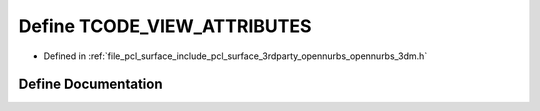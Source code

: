 .. _exhale_define_opennurbs__3dm_8h_1a82ea39566805a0020de67853d1df058e:

Define TCODE_VIEW_ATTRIBUTES
============================

- Defined in :ref:`file_pcl_surface_include_pcl_surface_3rdparty_opennurbs_opennurbs_3dm.h`


Define Documentation
--------------------


.. doxygendefine:: TCODE_VIEW_ATTRIBUTES
